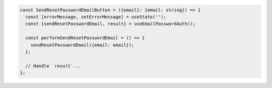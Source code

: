 .. code-block:: typescript

   const SendResetPasswordEmailButton = ({email}: {email: string}) => {
     const [errorMessage, setErrorMessage] = useState('');
     const {sendResetPasswordEmail, result} = useEmailPasswordAuth();

     const performSendResetPasswordEmail = () => {
       sendResetPasswordEmail({email: email});
     };

     // Handle `result`...
   };
